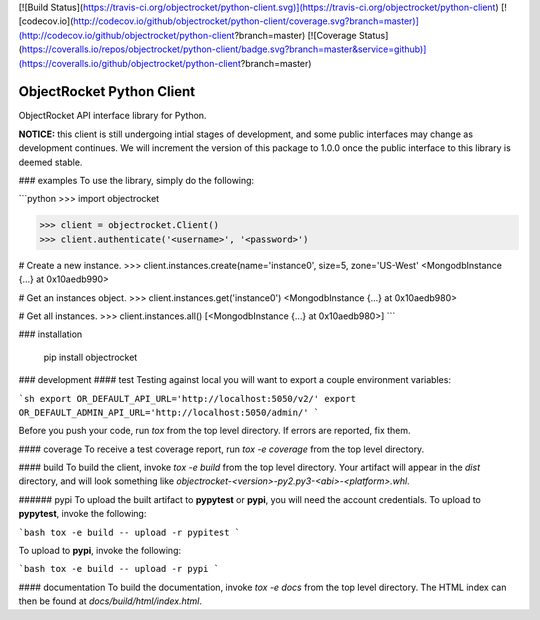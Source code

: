 [![Build Status](https://travis-ci.org/objectrocket/python-client.svg)](https://travis-ci.org/objectrocket/python-client)
[![codecov.io](http://codecov.io/github/objectrocket/python-client/coverage.svg?branch=master)](http://codecov.io/github/objectrocket/python-client?branch=master)
[![Coverage Status](https://coveralls.io/repos/objectrocket/python-client/badge.svg?branch=master&service=github)](https://coveralls.io/github/objectrocket/python-client?branch=master)

ObjectRocket Python Client
==========================
ObjectRocket API interface library for Python.

**NOTICE:** this client is still undergoing intial stages of development, and some public interfaces may change as development continues. We will increment the version of this package to 1.0.0 once the public interface to this library is deemed stable.


### examples
To use the library, simply do the following:


```python
>>> import objectrocket

>>> client = objectrocket.Client()
>>> client.authenticate('<username>', '<password>')

# Create a new instance.
>>> client.instances.create(name='instance0', size=5, zone='US-West'
<MongodbInstance {...} at 0x10aedb990>

# Get an instances object.
>>> client.instances.get('instance0')
<MongodbInstance {...} at 0x10aedb980>

# Get all instances.
>>> client.instances.all()
[<MongodbInstance {...} at 0x10aedb980>]
```


### installation

    pip install objectrocket


### development
#### test
Testing against local you will want to export a couple environment variables:

```sh
export OR_DEFAULT_API_URL='http://localhost:5050/v2/'
export OR_DEFAULT_ADMIN_API_URL='http://localhost:5050/admin/'
```

Before you push your code, run `tox` from the top level directory. If errors
are reported, fix them.

#### coverage
To receive a test coverage report, run `tox -e coverage` from the top level directory.

#### build
To build the client, invoke `tox -e build` from the top level directory.
Your artifact will appear in the `dist` directory, and will look
something like `objectrocket-<version>-py2.py3-<abi>-<platform>.whl`.

###### pypi
To upload the built artifact to **pypytest** or **pypi**, you will need the account credentials. To upload to **pypytest**, invoke the following:

```bash
tox -e build -- upload -r pypitest
```

To upload to **pypi**, invoke the following:

```bash
tox -e build -- upload -r pypi
```

#### documentation
To build the documentation, invoke `tox -e docs` from the top level directory.
The HTML index can then be found at `docs/build/html/index.html`.


